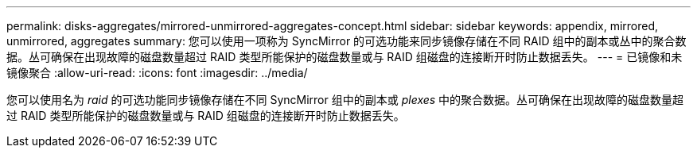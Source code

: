---
permalink: disks-aggregates/mirrored-unmirrored-aggregates-concept.html 
sidebar: sidebar 
keywords: appendix, mirrored, unmirrored, aggregates 
summary: 您可以使用一项称为 SyncMirror 的可选功能来同步镜像存储在不同 RAID 组中的副本或丛中的聚合数据。丛可确保在出现故障的磁盘数量超过 RAID 类型所能保护的磁盘数量或与 RAID 组磁盘的连接断开时防止数据丢失。 
---
= 已镜像和未镜像聚合
:allow-uri-read: 
:icons: font
:imagesdir: ../media/


[role="lead"]
您可以使用名为 _raid_ 的可选功能同步镜像存储在不同 SyncMirror 组中的副本或 _plexes_ 中的聚合数据。丛可确保在出现故障的磁盘数量超过 RAID 类型所能保护的磁盘数量或与 RAID 组磁盘的连接断开时防止数据丢失。
